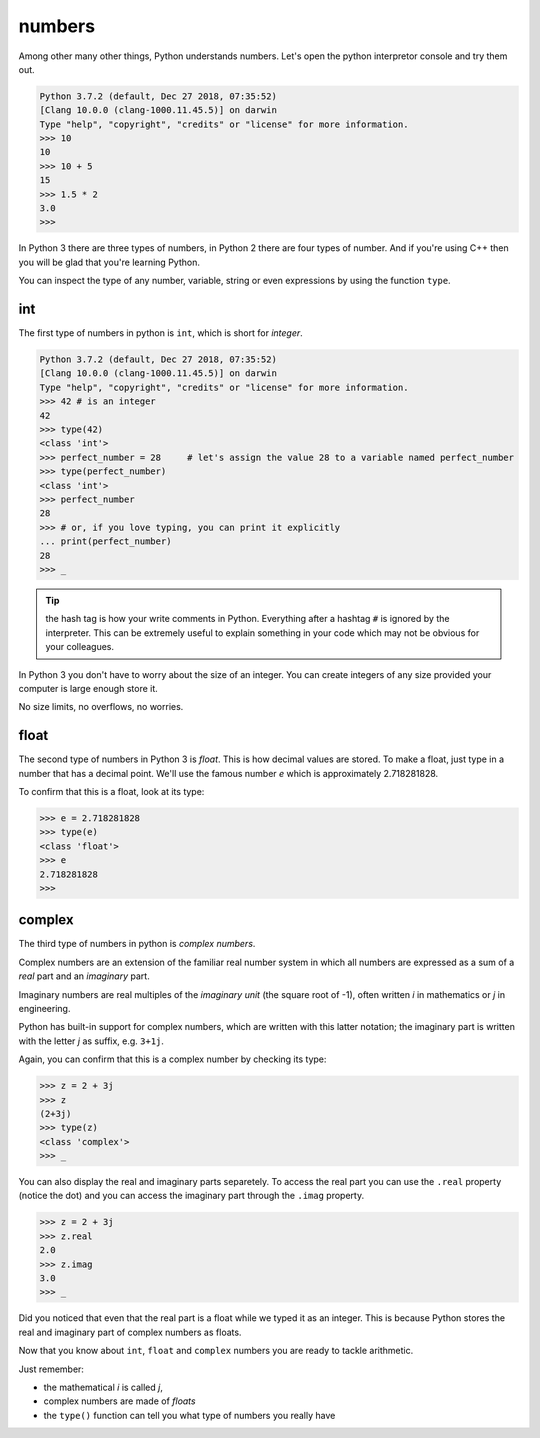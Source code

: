 numbers
#######

Among other many other things, Python understands numbers. Let's open the python interpretor console and try them out.

.. code-block:: console

    Python 3.7.2 (default, Dec 27 2018, 07:35:52) 
    [Clang 10.0.0 (clang-1000.11.45.5)] on darwin
    Type "help", "copyright", "credits" or "license" for more information.
    >>> 10
    10
    >>> 10 + 5  
    15
    >>> 1.5 * 2
    3.0
    >>> 

In Python 3 there are three types of numbers, in Python 2 there are four types of number. And if you're using C++ then you will be glad that you're learning Python.

You can inspect the type of any number, variable, string or even expressions by using the function ``type``.

int
***

The first type of numbers in python is ``int``, which is short for *integer*.

.. code-block:: console

    Python 3.7.2 (default, Dec 27 2018, 07:35:52) 
    [Clang 10.0.0 (clang-1000.11.45.5)] on darwin
    Type "help", "copyright", "credits" or "license" for more information.
    >>> 42 # is an integer
    42
    >>> type(42)
    <class 'int'>
    >>> perfect_number = 28     # let's assign the value 28 to a variable named perfect_number
    >>> type(perfect_number)
    <class 'int'>
    >>> perfect_number
    28
    >>> # or, if you love typing, you can print it explicitly
    ... print(perfect_number)
    28
    >>> _


.. tip:: the hash tag
    is how your write comments in Python. Everything after a hashtag ``#`` is ignored by the interpreter. This can be extremely useful to explain something in your code which may not be obvious for your colleagues.

In Python 3 you don't have to worry about the size of an integer. You can create integers of any size provided your computer is large enough store it.

No size limits, no overflows, no worries.


float
*****

The second type of numbers in Python 3 is *float*. This is how decimal values are stored. To make a float, just type in a number that has a decimal point. We'll use the famous number *e* which is approximately 2.718281828.

To confirm that this is a float, look at its type:

.. code-block:: console

    >>> e = 2.718281828
    >>> type(e)
    <class 'float'>
    >>> e
    2.718281828
    >>> 


complex
*******

The third type of numbers in python is *complex numbers*.

Complex numbers are an extension of the familiar real number system in which all numbers are expressed as a sum of a *real* part and an *imaginary* part.

Imaginary numbers are real multiples of the *imaginary unit* (the square root of -1), often written *i* in mathematics or *j* in engineering.

Python has built-in support for complex numbers, which are written with this latter notation; the imaginary part is written with the letter *j* as suffix, e.g. ``3+1j``.

Again, you can confirm that this is a complex number by checking its type:

.. code-block:: console

    >>> z = 2 + 3j
    >>> z    
    (2+3j)
    >>> type(z)
    <class 'complex'>
    >>> _

You can also display the real and imaginary parts separetely. To access the real part you can use the ``.real`` property (notice the dot) and you can access the imaginary part through the ``.imag`` property.

.. code-block:: console

    >>> z = 2 + 3j
    >>> z.real
    2.0
    >>> z.imag
    3.0
    >>> _

Did you noticed that even that the real part is a float while we typed it as an integer. This is because Python stores the real and imaginary part of complex numbers as floats.


Now that you know about ``int``, ``float`` and ``complex`` numbers you are ready to tackle arithmetic.

Just remember:

* the mathematical *i* is called *j*,
* complex numbers are made of *floats*
* the ``type()``  function can tell you what type of numbers you really have
 
